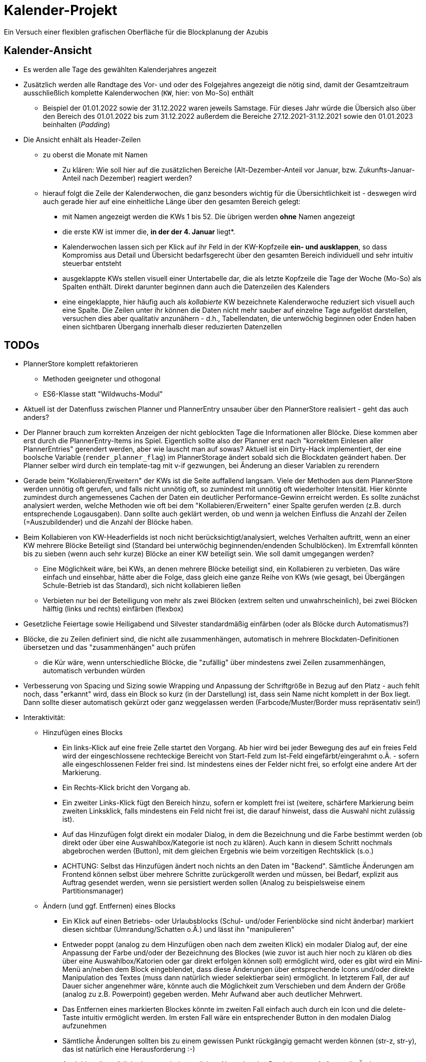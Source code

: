 = Kalender-Projekt

Ein Versuch einer flexiblen grafischen Oberfläche für die Blockplanung der Azubis

== Kalender-Ansicht
* Es werden alle Tage des gewählten Kalenderjahres angezeit
* Zusätzlich werden alle Randtage des Vor- und oder des Folgejahres angezeigt
die nötig sind, damit der Gesamtzeitraum ausschließlich komplette Kalenderwochen (`KW`, hier: von  Mo-So) enthält
** Beispiel der 01.01.2022 sowie der 31.12.2022 waren jeweils Samstage. Für dieses Jahr würde die Übersich also
über den Bereich des 01.01.2022 bis zum 31.12.2022 außerdem die Bereiche 27.12.2021-31.12.2021 sowie den 01.01.2023 beinhalten (_Padding_)
* Die Ansicht enhält als Header-Zeilen
** zu oberst die Monate mit Namen
*** Zu klären: Wie soll hier auf die zusätzlichen Bereiche (Alt-Dezember-Anteil vor Januar, bzw. Zukunfts-Januar-Anteil nach Dezember)
reagiert werden?
** hierauf folgt die Zeile der Kalenderwochen, die ganz besonders wichtig für die Übersichtlichkeit ist - deswegen wird auch gerade hier auf eine einheitliche
Länge über den gesamten Bereich gelegt:
*** mit Namen angezeigt werden die KWs 1 bis 52. Die übrigen werden *ohne* Namen angezeigt
*** die erste KW ist immer die, *in der der 4. Januar* liegt*.
*** Kalenderwochen lassen sich per Klick auf ihr Feld in der KW-Kopfzeile *ein- und ausklappen*, so dass Kompromiss aus Detail und Übersicht bedarfsgerecht über den gesamten
Bereich individuell und sehr intuitiv steuerbar entsteht
*** ausgeklappte KWs stellen visuell einer Untertabelle dar, die als letzte Kopfzeile die Tage der Woche (Mo-So) als Spalten enthält. Direkt darunter beginnen dann auch die Datenzeilen des Kalenders
*** eine eingeklappte, hier häufig auch als _kollabierte_ KW bezeichnete Kalenderwoche reduziert sich visuell auch eine Spalte. Die Zeilen unter ihr können die Daten nicht mehr sauber auf einzelne Tage aufgelöst darstellen, versuchen dies aber qualitativ anzunähern - d.h., Tabellendaten, die unterwöchig beginnen oder Enden haben einen sichtbaren Übergang innerhalb dieser reduzierten Datenzellen



== TODOs
* PlannerStore komplett refaktorieren
** Methoden geeigneter und othogonal
** ES6-Klasse statt "Wildwuchs-Modul"
* Aktuell ist der Datenfluss zwischen Planner und PlannerEntry unsauber über den PlannerStore realisiert - geht das auch anders?
* Der Planner brauch zum korrekten Anzeigen der nicht geblockten Tage die Informationen aller Blöcke. Diese kommen aber erst durch die PlannerEntry-Items ins Spiel. Eigentlich sollte also der Planner erst nach "korrektem Einlesen aller PlannerEntries" gerendert werden, aber wie lauscht man auf sowas? Aktuell ist ein Dirty-Hack implementiert, der eine boolsche Variable (`render_planner_flag`) im PlannerStorage ändert sobald sich die Blockdaten geändert haben. Der Planner selber wird durch ein template-tag mit v-if gezwungen, bei Änderung an dieser Variablen zu rerendern
* Gerade beim "Kollabieren/Erweitern" der KWs ist die Seite auffallend langsam. Viele der Methoden aus dem PlannerStore werden unnötig oft gerufen, und falls nicht unnötig oft, so zumindest mit unnötig oft wiederholter Intensität. Hier könnte zumindest durch angemessenes Cachen der Daten ein deutlicher Performance-Gewinn erreicht werden.
Es sollte zunächst analysiert werden, welche Methoden wie oft bei dem "Kollabieren/Erweitern" einer Spalte gerufen werden (z.B. durch entsprechende Logausgaben). Dann sollte auch geklärt werden, ob und wenn ja welchen Einfluss die Anzahl der Zeilen (=Auszubildender) und die Anzahl der Blöcke haben.
* Beim Kollabieren von KW-Headerfields ist noch nicht berücksichtigt/analysiert, welches Verhalten auftritt, wenn an einer KW mehrere Blöcke Beteiligt sind (Standard bei unterwöchig beginnenden/endenden Schulblöcken). Im Extremfall könnten bis zu sieben (wenn auch sehr kurze) Blöcke an einer KW beteiligt sein. Wie soll damit umgegangen werden?
** Eine Möglichkeit wäre, bei KWs, an denen mehrere Blöcke beteiligt sind, ein Kollabieren zu verbieten. Das wäre einfach und einsehbar, hätte aber die Folge, dass gleich eine ganze Reihe von KWs (wie gesagt, bei Übergängen Schule-Betrieb ist das Standard), sich nicht kollabieren ließen
** Verbieten nur bei der Beteiligung von mehr als zwei Blöcken (extrem selten und unwahrscheinlich), bei zwei Blöcken hälftig (links und rechts) einfärben (flexbox)
* Gesetzliche Feiertage sowie Heiligabend und Silvester standardmäßig einfärben (oder als Blöcke durch Automatismus?)
* Blöcke, die zu Zeilen definiert sind, die nicht alle zusammenhängen, automatisch in mehrere Blockdaten-Definitionen übersetzen und das "zusammenhängen" auch prüfen
** die Kür wäre, wenn unterschiedliche Blöcke, die "zufällig" über mindestens zwei Zeilen zusammenhängen, automatisch verbunden würden
* Verbesserung von Spacing und Sizing sowie Wrapping und Anpassung der Schriftgröße in Bezug auf den Platz - auch fehlt noch, dass "erkannt" wird, dass ein Block so kurz (in der Darstellung) ist, dass sein Name nicht komplett in der Box liegt. Dann sollte dieser automatisch gekürzt oder ganz weggelassen werden (Farbcode/Muster/Border muss repräsentativ sein!)
* Interaktivität:
** Hinzufügen eines Blocks
*** Ein links-Klick auf eine freie Zelle startet den Vorgang. Ab hier wird bei jeder Bewegung des auf ein freies Feld wird der eingeschlossene rechteckige Bereicht von Start-Feld zum Ist-Feld eingefärbt/eingerahmt o.Ä. - sofern alle eingeschlossenen Felder frei sind. Ist mindestens eines der Felder nicht frei, so erfolgt eine andere Art der Markierung.
*** Ein Rechts-Klick bricht den Vorgang ab.
*** Ein zweiter Links-Klick fügt den Bereich hinzu, sofern er komplett frei ist (weitere, schärfere Markierung beim zweiten Linksklick, falls mindestens ein Feld nicht frei ist, die darauf hinweist, dass die Auswahl nicht zulässig ist).
*** Auf das Hinzufügen folgt direkt ein modaler Dialog, in dem die Bezeichnung und die Farbe bestimmt werden (ob direkt oder über eine Auswahlbox/Kategorie ist noch zu klären). Auch kann in diesem Schritt nochmals abgebrochen werden (Button), mit dem gleichen Ergebnis wie beim vorzeitigen Rechtsklick (s.o.)
*** ACHTUNG: Selbst das Hinzufügen ändert noch nichts an den Daten im "Backend". Sämtliche Änderungen am Frontend können selbst über mehrere Schritte zurückgerollt werden und müssen, bei Bedarf, explizit aus Auftrag gesendet werden, wenn sie persistiert werden sollen (Analog zu beispielsweise einem Partitionsmanager)
** Ändern (und ggf. Entfernen) eines Blocks
*** Ein Klick auf einen Betriebs- oder Urlaubsblocks (Schul- und/oder Ferienblöcke sind nicht änderbar) markiert diesen sichtbar (Umrandung/Schatten o.Ä.) und lässt ihn "manipulieren"
*** Entweder poppt (analog zu dem Hinzufügen oben nach dem zweiten Klick) ein modaler Dialog auf, der eine Anpassung der Farbe und/oder der Bezeichnung des Blockes (wie zuvor ist auch hier noch zu klären ob dies über eine Auswahlbox/Katorien oder gar direkt erfolgen können soll) ermöglicht wird, oder es gibt wird ein Mini-Menü an/neben dem Block eingeblendet, dass diese Änderungen über entsprechende Icons und/oder direkte Manipulation des Textes (muss dann natürlich wieder selektierbar sein) ermöglicht. In letzterem Fall, der auf Dauer sicher angenehmer wäre, könnte auch die Möglichkeit zum Verschieben und dem Ändern der Größe (analog zu z.B. Powerpoint) gegeben werden. Mehr Aufwand aber auch deutlicher Mehrwert.
*** Das Entfernen eines markierten Blockes könnte im zweiten Fall einfach auch durch ein Icon und die delete-Taste intuitiv ermöglicht werden. Im ersten Fall wäre ein entsprechender Button in den modalen Dialog aufzunehmen
*** Sämtliche Änderungen sollten bis zu einem gewissen Punkt rückgängig gemacht werden können (str-z, str-y), das ist natürlich eine Herausforderung :-)
*** Auch hier gilt natürlich, dass erst beim expliziten Absenden des Persistierungs-Auftrags die Änderungen aus der Session in das System übernommen werden


== Issues

* Bei Collapsed KW-Headerfields ist die Trennung der Month-Headerfields unschön, dass sollte angepasst werden. Trennung im Bereich der Box der "kollabierten" KW, in der sie auch tatsächlich stattfindet, wäre optimal